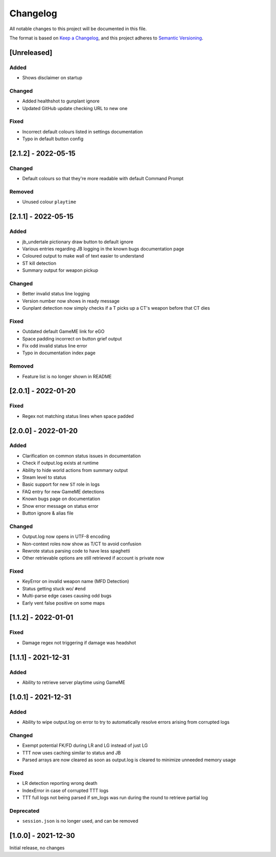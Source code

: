 Changelog
============
All notable changes to this project will be documented in this file.

The format is based on `Keep a Changelog <https://keepachangelog.com/en/1.0.0/>`_,
and this project adheres to `Semantic Versioning <https://semver.org/spec/v2.0.0.html>`_.

[Unreleased]
--------------
Added
^^^^^^^
* Shows disclaimer on startup

Changed
^^^^^^^
* Added healthshot to gunplant ignore
* Updated GitHub update checking URL to new one

Fixed
^^^^^^^
* Incorrect default colours listed in settings documentation
* Typo in default button config

[2.1.2] - 2022-05-15
------------------------
Changed
^^^^^^^^
* Default colours so that they're more readable with default Command Prompt

Removed
^^^^^^^^
* Unused colour ``playtime``

[2.1.1] - 2022-05-15
------------------------
Added
^^^^^
* jb_undertale pictionary draw button to default ignore
* Various entries regarding JB logging in the known bugs documentation page
* Coloured output to make wall of text easier to understand
* ST kill detection
* Summary output for weapon pickup

Changed
^^^^^^^^
* Better invalid status line logging
* Version number now shows in ready message
* Gunplant detection now simply checks if a T picks up a CT's weapon before that CT dies

Fixed
^^^^^
* Outdated default GameME link for eGO
* Space padding incorrect on button grief output
* Fix odd invalid status line error
* Typo in documentation index page

Removed
^^^^^^^
* Feature list is no longer shown in README

[2.0.1] - 2022-01-20
------------------------
Fixed
^^^^^
* Regex not matching status lines when space padded

[2.0.0] - 2022-01-20
------------------------
Added
^^^^^
* Clarification on common status issues in documentation
* Check if output.log exists at runtime
* Ability to hide world actions from summary output
* Steam level to status
* Basic support for new ``ST`` role in logs
* FAQ entry for new GameME detections
* Known bugs page on documentation
* Show error message on status error
* Button ignore & alias file

Changed
^^^^^^^^
* Output.log now opens in UTF-8 encoding
* Non-context roles now show as T/CT to avoid confusion
* Rewrote status parsing code to have less spaghetti
* Other retrievable options are still retrieved if account is private now

Fixed
^^^^^^
* KeyError on invalid weapon name (MFD Detection)
* Status getting stuck wo/ ``#end``
* Multi-parse edge cases causing odd bugs
* Early vent false positive on some maps

[1.1.2] - 2022-01-01
------------------------
Fixed
^^^^^^
* Damage regex not triggering if damage was headshot

[1.1.1] - 2021-12-31
------------------------
Added
^^^^^^
* Ability to retrieve server playtime using GameME

[1.0.1] - 2021-12-31
------------------------
Added
^^^^^^
* Ability to wipe output.log on error to try to automatically resolve errors arising from corrupted logs

Changed
^^^^^^^^^^
* Exempt potential FK/FD during LR and LG instead of just LG
* TTT now uses caching similar to status and JB
* Parsed arrays are now cleared as soon as output.log is cleared to minimize unneeded memory usage

Fixed
^^^^^^^
* LR detection reporting wrong death
* IndexError in case of corrupted TTT logs
* TTT full logs not being parsed if sm_logs was run during the round to retrieve partial log

Deprecated
^^^^^^^^^^^^
* ``session.json`` is no longer used, and can be removed

[1.0.0] - 2021-12-30
------------------------
Initial release, no changes
